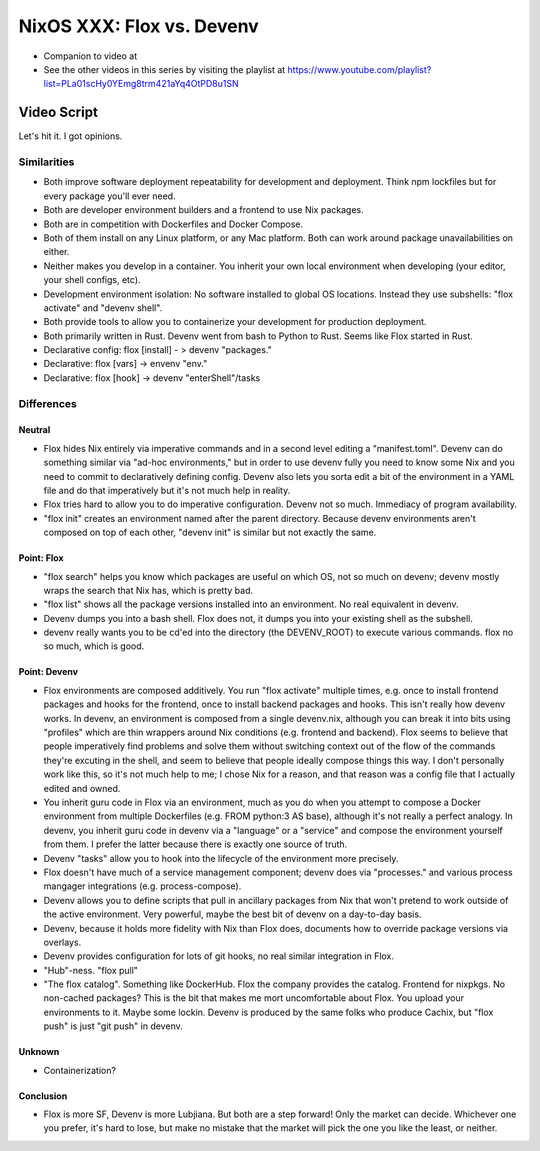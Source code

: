 NixOS XXX: Flox vs. Devenv
==========================

- Companion to video at 
  
- See the other videos in this series by visiting the playlist at
  https://www.youtube.com/playlist?list=PLa01scHy0YEmg8trm421aYq4OtPD8u1SN

Video Script
------------

Let's hit it.  I got opinions.

Similarities
++++++++++++

- Both improve software deployment repeatability for development and
  deployment.  Think npm lockfiles but for every package you'll ever need.

- Both are developer environment builders and a frontend to use Nix packages.

- Both are in competition with Dockerfiles and Docker Compose.

- Both of them install on any Linux platform, or any Mac platform.  Both can
  work around package unavailabilities on either.

- Neither makes you develop in a container.  You inherit your own local
  environment when developing (your editor, your shell configs, etc).

- Development environment isolation: No software installed to global OS
  locations.  Instead they use subshells: "flox activate" and "devenv shell".

- Both provide tools to allow you to containerize your development for
  production deployment.

- Both primarily written in Rust.  Devenv went from bash to Python to Rust.
  Seems like Flox started in Rust.

- Declarative config: flox [install] - > devenv "packages."

- Declarative: flox [vars] -> envenv "env."

- Declarative: flox [hook] -> devenv "enterShell"/tasks


Differences
+++++++++++

Neutral
_______

- Flox hides Nix entirely via imperative commands and in a second level editing
  a "manifest.toml".  Devenv can do something similar via "ad-hoc
  environments," but in order to use devenv fully you need to know some Nix and
  you need to commit to declaratively defining config.  Devenv also lets you
  sorta edit a bit of the environment in a YAML file and do that imperatively
  but it's not much help in reality.

- Flox tries hard to allow you to do imperative configuration.  Devenv not so
  much.  Immediacy of program availability.

- "flox init" creates an environment named after the parent directory.  Because
  devenv environments aren't composed on top of each other, "devenv init" is
  similar but not exactly the same.

  
Point: Flox
___________

- "flox search" helps you know which packages are useful on which OS, not so
  much on devenv; devenv mostly wraps the search that Nix has, which is pretty
  bad.
  
- "flox list" shows all the package versions installed into an environment.  No
  real equivalent in devenv.

- Devenv dumps you into a bash shell.  Flox does not, it dumps you into your
  existing shell as the subshell.

- devenv really wants you to be cd'ed into the directory (the DEVENV_ROOT) to
  execute various commands.  flox no so much, which is good.


Point: Devenv
_____________

- Flox environments are composed additively.  You run "flox activate" multiple
  times, e.g. once to install frontend packages and hooks for the frontend,
  once to install backend packages and hooks.  This isn't really how devenv
  works.  In devenv, an environment is composed from a single devenv.nix,
  although you can break it into bits using "profiles" which are thin wrappers
  around Nix conditions (e.g. frontend and backend).  Flox seems to believe
  that people imperatively find problems and solve them without switching
  context out of the flow of the commands they're excuting in the shell, and
  seem to believe that people ideally compose things this way.  I don't
  personally work like this, so it's not much help to me; I chose Nix for a
  reason, and that reason was a config file that I actually edited and owned.

- You inherit guru code in Flox via an environment, much as you do when you
  attempt to compose a Docker environment from multiple Dockerfiles (e.g. FROM
  python:3 AS base), although it's not really a perfect analogy.  In devenv,
  you inherit guru code in devenv via a "language" or a "service" and compose
  the environment yourself from them.  I prefer the latter because there is
  exactly one source of truth.

- Devenv "tasks" allow you to hook into the lifecycle of the environment more
  precisely.

- Flox doesn't have much of a service management component; devenv does via
  "processes." and various process mangager integrations
  (e.g. process-compose).

- Devenv allows you to define scripts that pull in ancillary packages from Nix
  that won't pretend to work outside of the active environment.  Very powerful,
  maybe the best bit of devenv on a day-to-day basis.

- Devenv, because it holds more fidelity with Nix than Flox does, documents how
  to override package versions via overlays.

- Devenv provides configuration for lots of git hooks, no real similar
  integration in Flox.

- "Hub"-ness.  "flox pull"

- "The flox catalog".  Something like DockerHub.  Flox the company provides the
  catalog.  Frontend for nixpkgs.  No non-cached packages?  This is the bit
  that makes me mort uncomfortable about Flox.  You upload your environments to
  it.  Maybe some lockin.  Devenv is produced by the same folks who produce
  Cachix, but "flox push" is just "git push" in devenv.

Unknown
_______

- Containerization?

Conclusion
__________

- Flox is more SF, Devenv is more Lubjiana.  But both are a step forward!  Only
  the market can decide.  Whichever one you prefer, it's hard to lose, but make
  no mistake that the market will pick the one you like the least, or neither.
